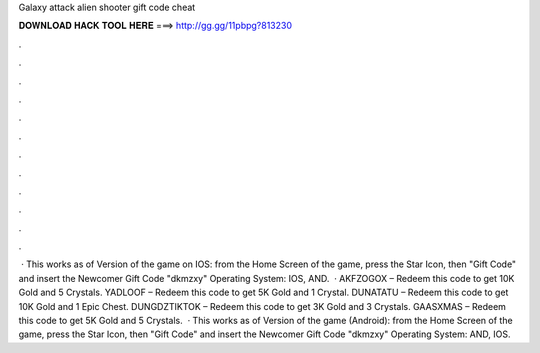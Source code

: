 Galaxy attack alien shooter gift code cheat

𝐃𝐎𝐖𝐍𝐋𝐎𝐀𝐃 𝐇𝐀𝐂𝐊 𝐓𝐎𝐎𝐋 𝐇𝐄𝐑𝐄 ===> http://gg.gg/11pbpg?813230

.

.

.

.

.

.

.

.

.

.

.

.

 · This works as of Version of the game on IOS: from the Home Screen of the game, press the Star Icon, then "Gift Code" and insert the Newcomer Gift Code "dkmzxy" Operating System: IOS, AND.  · AKFZOGOX – Redeem this code to get 10K Gold and 5 Crystals. YADLOOF – Redeem this code to get 5K Gold and 1 Crystal. DUNATATU – Redeem this code to get 10K Gold and 1 Epic Chest. DUNGDZTIKTOK – Redeem this code to get 3K Gold and 3 Crystals. GAASXMAS – Redeem this code to get 5K Gold and 5 Crystals.  · This works as of Version of the game (Android): from the Home Screen of the game, press the Star Icon, then "Gift Code" and insert the Newcomer Gift Code "dkmzxy" Operating System: AND, IOS.